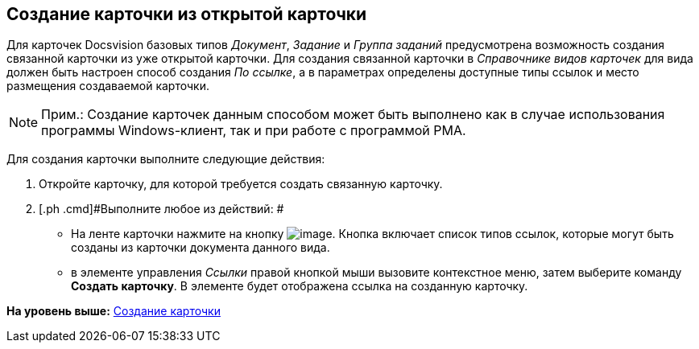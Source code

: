 [[ariaid-title1]]
== Создание карточки из открытой карточки

Для карточек Docsvision базовых типов [.dfn .term]_Документ_, [.dfn .term]_Задание_ и [.dfn .term]_Группа заданий_ предусмотрена возможность создания связанной карточки из уже открытой карточки. Для создания связанной карточки в _Справочнике видов карточек_ для вида должен быть настроен способ создания [.keyword .parmname]_По ссылке_, а в параметрах определены доступные типы ссылок и место размещения создаваемой карточки.

[NOTE]
====
[.note__title]#Прим.:# Создание карточек данным способом может быть выполнено как в случае использования программы Windows-клиент, так и при работе с программой РМА.
====

Для создания карточки выполните следующие действия:

. [.ph .cmd]#Откройте карточку, для которой требуется создать связанную карточку.#
. [.ph .cmd]#Выполните любое из действий: #
* На ленте карточки нажмите на кнопку image:img/Buttons/card_open_create_mode.png[image]. Кнопка включает список типов ссылок, которые могут быть созданы из карточки документа данного вида.
* в элементе управления [.dfn .term]_Ссылки_ правой кнопкой мыши вызовите контекстное меню, затем выберите команду [.ph .uicontrol]*Создать карточку*. В элементе будет отображена ссылка на созданную карточку.

*На уровень выше:* xref:../topics/Card_create.adoc[Создание карточки]
